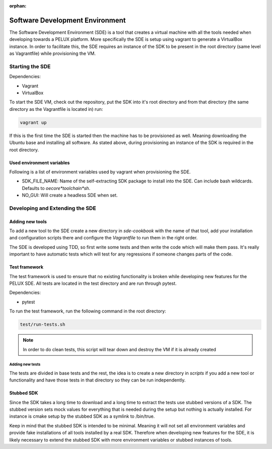 :orphan:

Software Development Environment
********************************

The Software Development Environment (SDE) is a tool that creates a virtual
machine with all the tools needed when developing towards a PELUX platform.
More specifically the SDE is setup using vagrant to generate a VirtualBox
instance. In order to facilitate this, the SDE requires an instance of
the SDK to be present in the root directory (same level as Vagrantfile) while
provisioning the VM.

Starting the SDE
----------------
Dependencies:

* Vagrant
* VirtualBox

To start the SDE VM, check out the repository, put the SDK into it's root
directory and from that directory (the same directory as the Vagrantfile is
located in) run:

.. code-block:: bash

    vagrant up

If this is the first time the SDE is started then the machine has
to be provisioned as well. Meaning downloading the Ubuntu base and installing
all software. As stated above, during provisioning an instance of the SDK is
required in the root directory.

Used environment variables
^^^^^^^^^^^^^^^^^^^^^^^^^^
Following is a list of environment variables used by vagrant when provisioning
the SDE.

* SDK_FILE_NAME: Name of the self-extracting SDK package to install into the
  SDE. Can include bash wildcards. Defaults to `oecore*toolchain*sh`.
* NO_GUI: Will create a headless SDE when set.


Developing and Extending the SDE
--------------------------------

Adding new tools
^^^^^^^^^^^^^^^^

To add a new tool to the SDE create a new directory in `sde-cookbook` with
the name of that tool, add your installation and configuration scripts there
and configure the `Vagrantfile` to run them in the right order.

The SDE is developed using TDD, so first write some tests and then write
the code which will make them pass. It's really important to have automatic
tests which will test for any regressions if someone changes parts of the
code.

Test framework
^^^^^^^^^^^^^^
The test framework is used to ensure that no existing functionality is broken
while developing new features for the PELUX SDE. All tests are located in the
test directory and are run through pytest.

Dependencies:

* pytest

To run the test framework, run the following command in the root directory:

.. code-block:: bash

    test/run-tests.sh

.. note:: In order to do clean tests, this script will tear down and destroy
   the VM if it is already created

Adding new tests
================

The tests are divided in base tests and the rest, the idea is to create a
new directory in `scripts` if you add a new tool or functionality and have
those tests in that directory so they can be run independently.

Stubbed SDK
^^^^^^^^^^^
Since the SDK takes a long time to download and a long time to extract the
tests use stubbed versions of a SDK. The stubbed version sets mock values for
everything that is needed during the setup but nothing is actually installed.
For instance is cmake setup by the stubbed SDK as a symlink to /bin/true.

Keep in mind that the stubbed SDK is intended to be minimal. Meaning it will
not set all environment variables and provide fake installations of all tools
installed by a real SDK. Therefore when developing new features for the SDE,
it is likely necessary to extend the stubbed SDK with more environment
variables or stubbed instances of tools.
